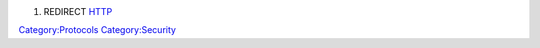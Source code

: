 #. REDIRECT `HTTP <HTTP>`__

`Category:Protocols <Category:Protocols>`__ `Category:Security <Category:Security>`__
